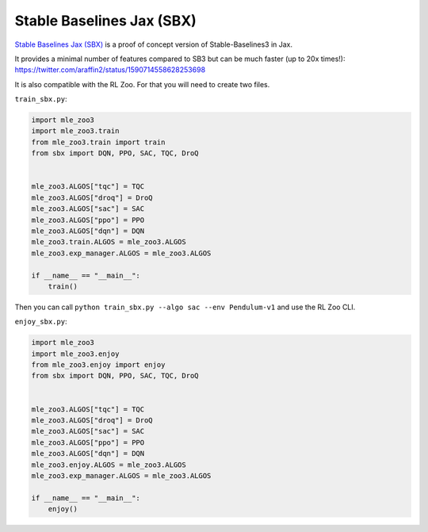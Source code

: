 .. _sbx:

==========================
Stable Baselines Jax (SBX)
==========================

`Stable Baselines Jax (SBX) <https://github.com/araffin/sbx>`_ is a proof of concept version of Stable-Baselines3 in Jax.

It provides a minimal number of features compared to SB3 but can be much faster (up to 20x times!): https://twitter.com/araffin2/status/1590714558628253698


It is also compatible with the RL Zoo.
For that you will need to create two files.

``train_sbx.py``:

.. code-block:: python

  import mle_zoo3
  import mle_zoo3.train
  from mle_zoo3.train import train
  from sbx import DQN, PPO, SAC, TQC, DroQ


  mle_zoo3.ALGOS["tqc"] = TQC
  mle_zoo3.ALGOS["droq"] = DroQ
  mle_zoo3.ALGOS["sac"] = SAC
  mle_zoo3.ALGOS["ppo"] = PPO
  mle_zoo3.ALGOS["dqn"] = DQN
  mle_zoo3.train.ALGOS = mle_zoo3.ALGOS
  mle_zoo3.exp_manager.ALGOS = mle_zoo3.ALGOS

  if __name__ == "__main__":
      train()

Then you can call ``python train_sbx.py --algo sac --env Pendulum-v1`` and use the RL Zoo CLI.


``enjoy_sbx.py``:

.. code-block:: python

  import mle_zoo3
  import mle_zoo3.enjoy
  from mle_zoo3.enjoy import enjoy
  from sbx import DQN, PPO, SAC, TQC, DroQ


  mle_zoo3.ALGOS["tqc"] = TQC
  mle_zoo3.ALGOS["droq"] = DroQ
  mle_zoo3.ALGOS["sac"] = SAC
  mle_zoo3.ALGOS["ppo"] = PPO
  mle_zoo3.ALGOS["dqn"] = DQN
  mle_zoo3.enjoy.ALGOS = mle_zoo3.ALGOS
  mle_zoo3.exp_manager.ALGOS = mle_zoo3.ALGOS

  if __name__ == "__main__":
      enjoy()
